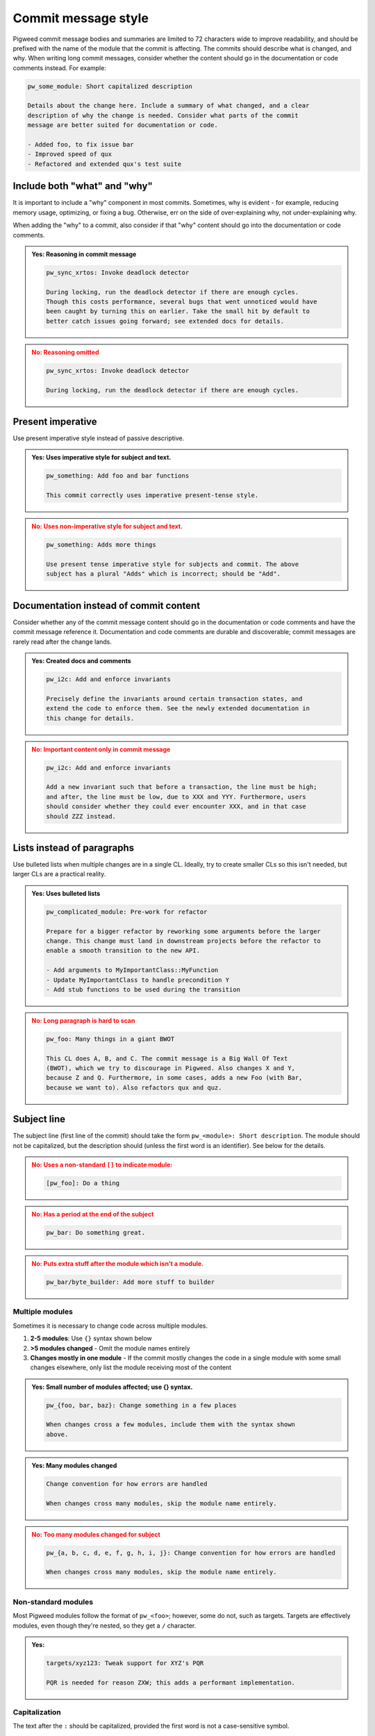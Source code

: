 .. _docs-pw-style-commit-message:

====================
Commit message style
====================
Pigweed commit message bodies and summaries are limited to 72 characters wide to
improve readability, and should be prefixed with the name of the module that the
commit is affecting. The commits should describe what is changed, and why. When
writing long commit messages, consider whether the content should go in the
documentation or code comments instead. For example:

.. code-block:: none

  pw_some_module: Short capitalized description

  Details about the change here. Include a summary of what changed, and a clear
  description of why the change is needed. Consider what parts of the commit
  message are better suited for documentation or code.

  - Added foo, to fix issue bar
  - Improved speed of qux
  - Refactored and extended qux's test suite

-----------------------------
Include both "what" and "why"
-----------------------------
It is important to include a "why" component in most commits. Sometimes, why is
evident - for example, reducing memory usage, optimizing, or fixing a bug.
Otherwise, err on the side of over-explaining why, not under-explaining why.

When adding the "why" to a commit, also consider if that "why" content should go
into the documentation or code comments.

.. admonition:: **Yes**: Reasoning in commit message
   :class: checkmark

   .. code-block:: none

      pw_sync_xrtos: Invoke deadlock detector

      During locking, run the deadlock detector if there are enough cycles.
      Though this costs performance, several bugs that went unnoticed would have
      been caught by turning this on earlier. Take the small hit by default to
      better catch issues going forward; see extended docs for details.

.. admonition:: **No**: Reasoning omitted
   :class: error

   .. code-block:: none

      pw_sync_xrtos: Invoke deadlock detector

      During locking, run the deadlock detector if there are enough cycles.

------------------
Present imperative
------------------
Use present imperative style instead of passive descriptive.

.. admonition:: **Yes**: Uses imperative style for subject and text.
   :class: checkmark

   .. code-block:: none

      pw_something: Add foo and bar functions

      This commit correctly uses imperative present-tense style.

.. admonition:: **No**: Uses non-imperative style for subject and text.
   :class: error

   .. code-block:: none

      pw_something: Adds more things

      Use present tense imperative style for subjects and commit. The above
      subject has a plural "Adds" which is incorrect; should be "Add".

---------------------------------------
Documentation instead of commit content
---------------------------------------
Consider whether any of the commit message content should go in the
documentation or code comments and have the commit message reference it.
Documentation and code comments are durable and discoverable; commit messages
are rarely read after the change lands.

.. admonition:: **Yes**: Created docs and comments
   :class: checkmark

   .. code-block:: none

      pw_i2c: Add and enforce invariants

      Precisely define the invariants around certain transaction states, and
      extend the code to enforce them. See the newly extended documentation in
      this change for details.

.. admonition:: **No**: Important content only in commit message
   :class: error

   .. code-block:: none

      pw_i2c: Add and enforce invariants

      Add a new invariant such that before a transaction, the line must be high;
      and after, the line must be low, due to XXX and YYY. Furthermore, users
      should consider whether they could ever encounter XXX, and in that case
      should ZZZ instead.

---------------------------
Lists instead of paragraphs
---------------------------
Use bulleted lists when multiple changes are in a single CL. Ideally, try to
create smaller CLs so this isn't needed, but larger CLs are a practical reality.

.. admonition:: **Yes**: Uses bulleted lists
   :class: checkmark

   .. code-block:: none

      pw_complicated_module: Pre-work for refactor

      Prepare for a bigger refactor by reworking some arguments before the larger
      change. This change must land in downstream projects before the refactor to
      enable a smooth transition to the new API.

      - Add arguments to MyImportantClass::MyFunction
      - Update MyImportantClass to handle precondition Y
      - Add stub functions to be used during the transition

.. admonition:: **No**: Long paragraph is hard to scan
   :class: error

   .. code-block:: none

      pw_foo: Many things in a giant BWOT

      This CL does A, B, and C. The commit message is a Big Wall Of Text
      (BWOT), which we try to discourage in Pigweed. Also changes X and Y,
      because Z and Q. Furthermore, in some cases, adds a new Foo (with Bar,
      because we want to). Also refactors qux and quz.

------------
Subject line
------------
The subject line (first line of the commit) should take the form ``pw_<module>:
Short description``. The module should not be capitalized, but the description
should (unless the first word is an identifier). See below for the details.

.. admonition:: **No**: Uses a non-standard ``[]`` to indicate module:
   :class: error

   .. code-block:: none

      [pw_foo]: Do a thing

.. admonition:: **No**: Has a period at the end of the subject
   :class: error

   .. code-block:: none

      pw_bar: Do something great.

.. admonition:: **No**: Puts extra stuff after the module which isn't a module.
   :class: error

   .. code-block:: none

      pw_bar/byte_builder: Add more stuff to builder

Multiple modules
================
Sometimes it is necessary to change code across multiple modules.

#. **2-5 modules**: Use ``{}`` syntax shown below
#. **>5 modules changed** - Omit the module names entirely
#. **Changes mostly in one module** - If the commit mostly changes the
   code in a single module with some small changes elsewhere, only list the
   module receiving most of the content

.. admonition:: **Yes**: Small number of modules affected; use {} syntax.
   :class: checkmark

   .. code-block:: none

      pw_{foo, bar, baz}: Change something in a few places

      When changes cross a few modules, include them with the syntax shown
      above.

.. admonition:: **Yes**: Many modules changed
   :class: checkmark

   .. code-block:: none

      Change convention for how errors are handled

      When changes cross many modules, skip the module name entirely.

.. admonition:: **No**: Too many modules changed for subject
   :class: error

   .. code-block:: none

      pw_{a, b, c, d, e, f, g, h, i, j}: Change convention for how errors are handled

      When changes cross many modules, skip the module name entirely.

Non-standard modules
====================
Most Pigweed modules follow the format of ``pw_<foo>``; however, some do not,
such as targets. Targets are effectively modules, even though they're nested, so
they get a ``/`` character.

.. admonition:: **Yes**:
   :class: checkmark

   .. code-block:: none

      targets/xyz123: Tweak support for XYZ's PQR

      PQR is needed for reason ZXW; this adds a performant implementation.

Capitalization
==============
The text after the ``:`` should be capitalized, provided the first word is not a
case-sensitive symbol.

.. admonition:: **No**: Doesn't capitalize the subject
   :class: error

   .. code-block:: none

      pw_foo: do a thing

      Above subject is incorrect, since it is a sentence style subject.

.. admonition:: **Yes**: Doesn't capitalize the subject when subject's first
   word is a lowercase identifier.
   :class: checkmark

   .. code-block:: none

      pw_foo: std::unique_lock cleanup

      This commit message demonstrates the subject when the subject has an
      identifier for the first word. In that case, follow the identifier casing
      instead of capitalizing.

   However, imperative style subjects often have the identifier elsewhere in
   the subject; for example:

   .. code-block:: none

     pw_foo: Improve use of std::unique_lock

------
Footer
------
We support a number of `git footers`_ in the commit message, such as ``Bug:
123`` in the message below:

.. code-block:: none

   pw_something: Add foo and bar functions

   Bug: 123

The footer syntax is described in the `git documentation
<https://git-scm.com/docs/git-interpret-trailers>`_. Note in particular that
multi-line footers are supported:

.. code-block::none

   pw_something: Add foo and bar functions

   Test: Carried out manual tests of pw_console
     as described in the documentation.

You are encouraged to use the following footers when appropriate:

* ``Bug``: Associates this commit with a bug (issue in our `bug tracker`_). The
  bug will be automatically updated when the change is submitted. When a change
  is relevant to more than one bug, include multiple ``Bug`` lines, like so:

  .. code-block:: none

      pw_something: Add foo and bar functions

      Bug: 123
      Bug: 456

* ``Fixed`` or ``Fixes``: Like ``Bug``, but automatically closes the bug when
  submitted.

  .. code-block:: none

      pw_something: Fix incorrect use of foo

      Fixes: 123

* ``Test``: The author can use this field to tell the reviewer how the change
  was tested. Typically, this will be some combination of writing new automated
  tests, running automated tests, and manual testing.

  Note: descriptions of manual testing procedures belong in module
  documentation, not in the commit message. Use the ``Test`` field to attest
  that tests were carried out, not to describe the procedures in detail.

  .. code-block:: none

      pw_something: Fix incorrect use of foo

      Test: Added a regression unit test.

In addition, we support all of the `Chromium CQ footers`_, but those are
relatively rarely useful.

.. _bug tracker: https://bugs.chromium.org/p/pigweed/issues/list
.. _Chromium CQ footers: https://chromium.googlesource.com/chromium/src/+/refs/heads/main/docs/infra/cq.md#options
.. _git footers: https://commondatastorage.googleapis.com/chrome-infra-docs/flat/depot_tools/docs/html/git-footers.html
